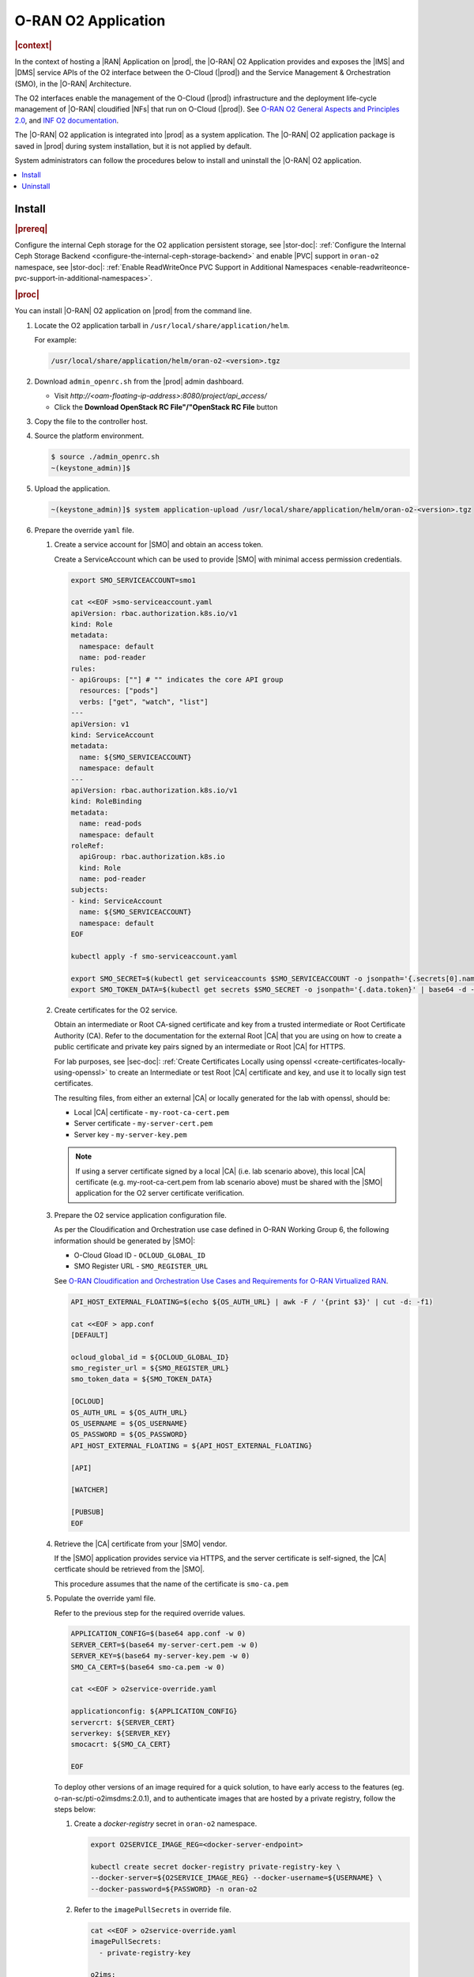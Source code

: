 .. _oran-o2-application-b50a0c899e66:

====================
O-RAN O2 Application
====================

.. rubric:: |context|

In the context of hosting a |RAN| Application on |prod|, the |O-RAN| O2
Application provides and exposes the |IMS| and |DMS| service APIs of the O2
interface between the O-Cloud (|prod|) and the Service Management & Orchestration
(SMO), in the |O-RAN| Architecture.

The O2 interfaces enable the management of the O-Cloud (|prod|) infrastructure
and the deployment life-cycle management of |O-RAN| cloudified |NFs| that run on
O-Cloud (|prod|).  See `O-RAN O2 General Aspects and Principles 2.0
<https://orandownloadsweb.azurewebsites.net/specifications>`__, and `INF O2
documentation <https://docs.o-ran-sc.org/projects/o-ran-sc-pti-o2/en/latest/>`__.

The |O-RAN| O2 application is integrated into |prod| as a system application.
The |O-RAN| O2 application package is saved in |prod| during system
installation, but it is not applied by default.

System administrators can follow the procedures below to install and uninstall
the |O-RAN| O2 application.

.. contents::
   :local:
   :depth: 1

-------
Install
-------

.. rubric:: |prereq|

Configure the internal Ceph storage for the O2 application persistent storage,
see |stor-doc|: :ref:`Configure the Internal Ceph Storage Backend
<configure-the-internal-ceph-storage-backend>` and enable |PVC| support in
``oran-o2`` namespace, see |stor-doc|: :ref:`Enable ReadWriteOnce PVC Support in
Additional Namespaces <enable-readwriteonce-pvc-support-in-additional-namespaces>`.

.. rubric:: |proc|

You can install |O-RAN| O2 application on |prod| from the command line.

#. Locate the O2 application tarball in ``/usr/local/share/application/helm``.

   For example:

   .. code-block:: bash

       /usr/local/share/application/helm/oran-o2-<version>.tgz


#. Download ``admin_openrc.sh`` from the |prod| admin dashboard.

   * Visit `http://<oam-floating-ip-address>:8080/project/api_access/`
   * Click the **Download OpenStack RC File"/"OpenStack RC File** button

#. Copy the file to the controller host.

#. Source the platform environment.

   .. code-block:: bash

       $ source ./admin_openrc.sh
       ~(keystone_admin)]$

#. Upload the application.

   .. code-block:: bash

       ~(keystone_admin)]$ system application-upload /usr/local/share/application/helm/oran-o2-<version>.tgz

#. Prepare the override ``yaml`` file.

   #. Create a service account for |SMO| and obtain an access token.

      Create a ServiceAccount which can be used to provide |SMO| with minimal
      access permission credentials.

      .. code-block:: bash

          export SMO_SERVICEACCOUNT=smo1

          cat <<EOF >smo-serviceaccount.yaml
          apiVersion: rbac.authorization.k8s.io/v1
          kind: Role
          metadata:
            namespace: default
            name: pod-reader
          rules:
          - apiGroups: [""] # "" indicates the core API group
            resources: ["pods"]
            verbs: ["get", "watch", "list"]
          ---
          apiVersion: v1
          kind: ServiceAccount
          metadata:
            name: ${SMO_SERVICEACCOUNT}
            namespace: default
          ---
          apiVersion: rbac.authorization.k8s.io/v1
          kind: RoleBinding
          metadata:
            name: read-pods
            namespace: default
          roleRef:
            apiGroup: rbac.authorization.k8s.io
            kind: Role
            name: pod-reader
          subjects:
          - kind: ServiceAccount
            name: ${SMO_SERVICEACCOUNT}
            namespace: default
          EOF

          kubectl apply -f smo-serviceaccount.yaml

          export SMO_SECRET=$(kubectl get serviceaccounts $SMO_SERVICEACCOUNT -o jsonpath='{.secrets[0].name}')
          export SMO_TOKEN_DATA=$(kubectl get secrets $SMO_SECRET -o jsonpath='{.data.token}' | base64 -d -w 0)

   #. Create certificates for the O2 service.

      Obtain an intermediate or Root CA-signed certificate and key from a
      trusted intermediate or Root Certificate Authority (CA). Refer to the
      documentation for the external Root |CA| that you are using on how to
      create a public certificate and private key pairs signed by an
      intermediate or Root |CA| for HTTPS.

      For lab purposes, see |sec-doc|: :ref:`Create Certificates Locally
      using openssl <create-certificates-locally-using-openssl>` to create an
      Intermediate or test Root |CA| certificate and key, and use it to locally
      sign test certificates.

      The resulting files, from either an external |CA| or locally generated for
      the lab with openssl, should be:

      * Local |CA| certificate - ``my-root-ca-cert.pem``
      * Server certificate - ``my-server-cert.pem``
      * Server key - ``my-server-key.pem``

      .. note::

         If using a server certificate signed by a local |CA| (i.e. lab scenario
         above), this local |CA| certificate (e.g. my-root-ca-cert.pem from lab
         scenario above) must be shared with the |SMO| application for the O2
         server certificate verification.

   #. Prepare the O2 service application configuration file.

      As per the Cloudification and Orchestration use case defined in O-RAN
      Working Group 6, the following information should be generated by |SMO|:

      * O-Cloud Gload ID - ``OCLOUD_GLOBAL_ID``
      * SMO Register URL - ``SMO_REGISTER_URL``

      See `O-RAN Cloudification and Orchestration Use Cases and Requirements for
      O-RAN Virtualized RAN <https://orandownloadsweb.azurewebsites.net/specifications>`__.

      .. code-block:: bash

          API_HOST_EXTERNAL_FLOATING=$(echo ${OS_AUTH_URL} | awk -F / '{print $3}' | cut -d: -f1)

          cat <<EOF > app.conf
          [DEFAULT]

          ocloud_global_id = ${OCLOUD_GLOBAL_ID}
          smo_register_url = ${SMO_REGISTER_URL}
          smo_token_data = ${SMO_TOKEN_DATA}

          [OCLOUD]
          OS_AUTH_URL = ${OS_AUTH_URL}
          OS_USERNAME = ${OS_USERNAME}
          OS_PASSWORD = ${OS_PASSWORD}
          API_HOST_EXTERNAL_FLOATING = ${API_HOST_EXTERNAL_FLOATING}

          [API]

          [WATCHER]

          [PUBSUB]
          EOF

   #. Retrieve the |CA| certificate from your |SMO| vendor.

      If the |SMO| application provides service via HTTPS, and the server
      certificate is self-signed, the |CA| certficate should be retrieved from
      the |SMO|.

      This procedure assumes that the name of the certificate is ``smo-ca.pem``

   #. Populate the override yaml file.

      Refer to the previous step for the required override values.

      .. code-block:: bash

          APPLICATION_CONFIG=$(base64 app.conf -w 0)
          SERVER_CERT=$(base64 my-server-cert.pem -w 0)
          SERVER_KEY=$(base64 my-server-key.pem -w 0)
          SMO_CA_CERT=$(base64 smo-ca.pem -w 0)

          cat <<EOF > o2service-override.yaml

          applicationconfig: ${APPLICATION_CONFIG}
          servercrt: ${SERVER_CERT}
          serverkey: ${SERVER_KEY}
          smocacrt: ${SMO_CA_CERT}

          EOF

      To deploy other versions of an image required for a quick solution, to
      have early access to the features (eg. o-ran-sc/pti-o2imsdms:2.0.1), and to
      authenticate images that are hosted by a private registry, follow the
      steps below:

      #. Create a `docker-registry` secret in ``oran-o2`` namespace.

         .. code-block:: bash

             export O2SERVICE_IMAGE_REG=<docker-server-endpoint>

             kubectl create secret docker-registry private-registry-key \
             --docker-server=${O2SERVICE_IMAGE_REG} --docker-username=${USERNAME} \
             --docker-password=${PASSWORD} -n oran-o2

      #. Refer to the ``imagePullSecrets`` in override file.

         .. code-block:: bash

             cat <<EOF > o2service-override.yaml
             imagePullSecrets:
               - private-registry-key

             o2ims:
               serviceaccountname: admin-oran-o2
               images:
                 tags:
                   o2service: ${O2SERVICE_IMAGE_REG}/o-ran-sc/pti-o2imsdms:2.0.1
                   postgres: ${O2SERVICE_IMAGE_REG}/docker.io/library/postgres:9.6
                   redis: ${O2SERVICE_IMAGE_REG}/docker.io/library/redis:alpine
                 pullPolicy: IfNotPresent
               logginglevel: "DEBUG"

             applicationconfig: ${APPLICATION_CONFIG}
             servercrt: ${SERVER_CERT}
             serverkey: ${SERVER_KEY}
             smocacrt: ${SMO_CA_CERT}

             EOF

#. Update the overrides for the oran-o2 application.

   .. code-block:: bash

       ~(keystone_admin)]$ system helm-override-update oran-o2 oran-o2 oran-o2 --values o2service-override.yaml

       # Check the overrides
       ~(keystone_admin)]$ system helm-override-show oran-o2 oran-o2 oran-o2

#. Run the :command:`system application-apply` command to apply the updates.

   .. code-block:: bash

       ~(keystone_admin)]$ system application-apply oran-o2

#. Monitor the status using the command below.

   .. code-block:: bash

       ~(keystone_admin)]$ watch -n 5 system application-list

   OR

   .. code-block:: bash

       ~(keystone_admin)]$ watch kubectl get all -n oran-o2

.. rubric:: |postreq|

At this point, you have launched services in the above namespace.
You will need to integrate |prod| with an |SMO| application that performs
management of O-Cloud infrastructure and the deployment life cycle management
of O-RAN cloudified |NFs|. See the following API reference for details:

-  `API O-RAN O2 interface <https://docs.o-ran-sc.org/projects/o-ran-sc-pti-o2/en/g-release/api.html>`__

---------
Uninstall
---------

.. rubric:: |proc|

You can uninstall the |O-RAN| O2 application on |prod| from the command line.

#. Uninstall the application.

   Remove O2 application related resources.

   .. code-block:: bash

       ~(keystone_admin)]$ system application-remove oran-o2

#. Delete the application.

   Remove the uninstalled O2 application’s definition, including the manifest
   and helm charts and helm chart overrides, from the system.

   .. code-block:: bash

       ~(keystone_admin)]$ system application-delete oran-o2
